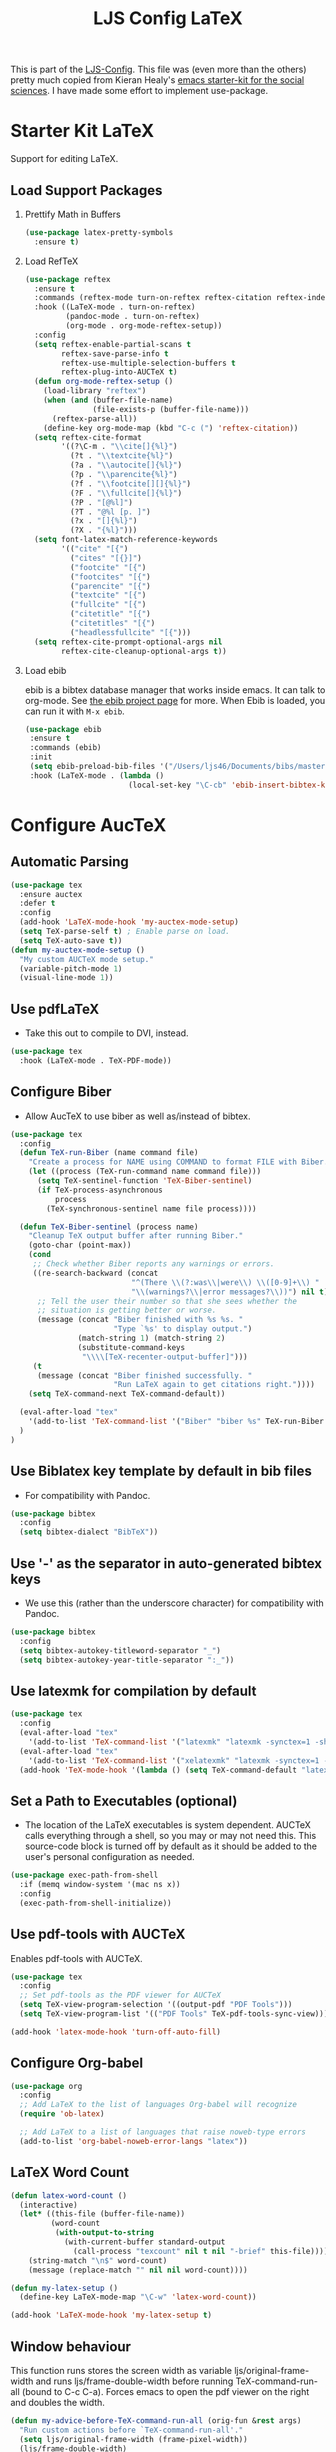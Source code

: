 #+TITLE: LJS Config LaTeX
#+OPTIONS: toc:nil H:2 num:nil ^:nil

This is part of the [[file:ljs-config.org][LJS-Config]]. This file was (even more than the
others) pretty much copied from Kieran Healy's
[[https://github.com/kjhealy/emacs-starter-kit][emacs starter-kit for
the social sciences]]. I have made some effort to implement use-package. 

* Starter Kit LaTeX
  Support for editing LaTeX.

** Load Support Packages
*** Prettify Math in Buffers

#+name: latex-pretty-symbols
#+begin_src emacs-lisp
(use-package latex-pretty-symbols
  :ensure t)
#+end_src

*** Load RefTeX
#+name: reftex-support
#+begin_src emacs-lisp 
(use-package reftex
  :ensure t
  :commands (reftex-mode turn-on-reftex reftex-citation reftex-index-phrase-mode)
  :hook ((LaTeX-mode . turn-on-reftex)
         (pandoc-mode . turn-on-reftex)
         (org-mode . org-mode-reftex-setup))
  :config
  (setq reftex-enable-partial-scans t
        reftex-save-parse-info t
        reftex-use-multiple-selection-buffers t
        reftex-plug-into-AUCTeX t)
  (defun org-mode-reftex-setup ()
    (load-library "reftex")
    (when (and (buffer-file-name)
               (file-exists-p (buffer-file-name)))
      (reftex-parse-all))
    (define-key org-mode-map (kbd "C-c (") 'reftex-citation))
  (setq reftex-cite-format
        '((?\C-m . "\\cite[]{%l}")
          (?t . "\\textcite{%l}")
          (?a . "\\autocite[]{%l}")
          (?p . "\\parencite{%l}")
          (?f . "\\footcite[][]{%l}")
          (?F . "\\fullcite[]{%l}")
          (?P . "[@%l]")
          (?T . "@%l [p. ]")
          (?x . "[]{%l}")
          (?X . "{%l}")))
  (setq font-latex-match-reference-keywords
        '(("cite" "[{")
          ("cites" "[{}]")
          ("footcite" "[{")
          ("footcites" "[{")
          ("parencite" "[{")
          ("textcite" "[{")
          ("fullcite" "[{")
          ("citetitle" "[{")
          ("citetitles" "[{")
          ("headlessfullcite" "[{")))
  (setq reftex-cite-prompt-optional-args nil
        reftex-cite-cleanup-optional-args t))
#+end_src

*** Load ebib
    ebib is a bibtex database manager that works inside emacs. It can
    talk to org-mode. See [[http://ebib.sourceforge.net/][the ebib project page]] for more. When Ebib is
    loaded, you can run it with =M-x ebib=.
  
#+name: ebib-load
#+begin_src emacs-lisp
 (use-package ebib
  :ensure t
  :commands (ebib)
  :init
  (setq ebib-preload-bib-files '("/Users/ljs46/Documents/bibs/masterbib.bib"))
  :hook (LaTeX-mode . (lambda ()
                        (local-set-key "\C-cb" 'ebib-insert-bibtex-key))))

#+end_src


* Configure AucTeX

** Automatic Parsing
#+name: autoparse
#+begin_src emacs-lisp
(use-package tex
  :ensure auctex
  :defer t
  :config
  (add-hook 'LaTeX-mode-hook 'my-auctex-mode-setup)
  (setq TeX-parse-self t) ; Enable parse on load.
  (setq TeX-auto-save t))
(defun my-auctex-mode-setup ()
  "My custom AUCTeX mode setup."
  (variable-pitch-mode 1)
  (visual-line-mode 1))
#+end_src


** Use pdfLaTeX
  - Take this out to compile to DVI, instead.
#+name: pdflatex
#+begin_src emacs-lisp
(use-package tex
  :hook (LaTeX-mode . TeX-PDF-mode))
#+end_src


** Configure Biber
   - Allow AucTeX to use biber as well as/instead of bibtex.
#+name: biber
#+begin_src emacs-lisp
(use-package tex
  :config
  (defun TeX-run-Biber (name command file)
    "Create a process for NAME using COMMAND to format FILE with Biber." 
    (let ((process (TeX-run-command name command file)))
      (setq TeX-sentinel-function 'TeX-Biber-sentinel)
      (if TeX-process-asynchronous
          process
        (TeX-synchronous-sentinel name file process))))

  (defun TeX-Biber-sentinel (process name)
    "Cleanup TeX output buffer after running Biber."
    (goto-char (point-max))
    (cond
     ;; Check whether Biber reports any warnings or errors.
     ((re-search-backward (concat
                           "^(There \\(?:was\\|were\\) \\([0-9]+\\) "
                           "\\(warnings?\\|error messages?\\))") nil t)
      ;; Tell the user their number so that she sees whether the
      ;; situation is getting better or worse.
      (message (concat "Biber finished with %s %s. "
                       "Type `%s' to display output.")
               (match-string 1) (match-string 2)
               (substitute-command-keys
                "\\\\[TeX-recenter-output-buffer]")))
     (t
      (message (concat "Biber finished successfully. "
                       "Run LaTeX again to get citations right."))))
    (setq TeX-command-next TeX-command-default))

  (eval-after-load "tex"
    '(add-to-list 'TeX-command-list '("Biber" "biber %s" TeX-run-Biber nil t :help "Run Biber"))
  )
)
#+end_src


** Use Biblatex key template by default in bib files
   - For compatibility with Pandoc.
#+begin_src emacs-lisp :tangle no
(use-package bibtex
  :config
  (setq bibtex-dialect "BibTeX"))
#+end_src

** Use '-' as the separator in auto-generated bibtex keys
   - We use this (rather than the underscore character) for compatibility with Pandoc.
#+begin_src emacs-lisp :tangle no
(use-package bibtex
  :config
  (setq bibtex-autokey-titleword-separator "_")
  (setq bibtex-autokey-year-title-separator ":_"))
#+end_src

** Use latexmk for compilation by default
#+begin_src emacs-lisp
(use-package tex
  :config
  (eval-after-load "tex"
    '(add-to-list 'TeX-command-list '("latexmk" "latexmk -synctex=1 -shell-escape -pdf %s" TeX-run-TeX nil t :help "Process file with latexmk")))
  (eval-after-load "tex"
    '(add-to-list 'TeX-command-list '("xelatexmk" "latexmk -synctex=1 -shell-escape -xelatex %s" TeX-run-TeX nil t :help "Process file with xelatexmk")))
  (add-hook 'TeX-mode-hook '(lambda () (setq TeX-command-default "latexmk"))))
#+end_src

** Set a Path to Executables (optional)
   - The location of the LaTeX executables is system dependent.
     AUCTeX calls everything through a shell, so you may
     or may not need this.  This source-code block is turned off by
     default as it should be added to the user's personal
     configuration as needed.
#+begin_src emacs-lisp :tangle no
(use-package exec-path-from-shell
  :if (memq window-system '(mac ns x))
  :config
  (exec-path-from-shell-initialize))
#+end_src


** Use pdf-tools with AUCTeX
Enables pdf-tools with AUCTeX.

#+begin_src emacs-lisp
(use-package tex
  :config
  ;; Set pdf-tools as the PDF viewer for AUCTeX
  (setq TeX-view-program-selection '((output-pdf "PDF Tools")))
  (setq TeX-view-program-list '(("PDF Tools" TeX-pdf-tools-sync-view))))
#+end_src

#+begin_src emacs-lisp
(add-hook 'latex-mode-hook 'turn-off-auto-fill)
#+end_src





** Configure Org-babel
#+name: org-babel-configuration
#+begin_src emacs-lisp
(use-package org
  :config
  ;; Add LaTeX to the list of languages Org-babel will recognize
  (require 'ob-latex)

  ;; Add LaTeX to a list of languages that raise noweb-type errors
  (add-to-list 'org-babel-noweb-error-langs "latex"))
#+end_src

** LaTeX Word Count

#+begin_src  emacs-lisp
(defun latex-word-count ()
  (interactive)
  (let* ((this-file (buffer-file-name))
         (word-count
          (with-output-to-string
            (with-current-buffer standard-output
              (call-process "texcount" nil t nil "-brief" this-file)))))
    (string-match "\n$" word-count)
    (message (replace-match "" nil nil word-count))))

(defun my-latex-setup ()
  (define-key LaTeX-mode-map "\C-w" 'latex-word-count))

(add-hook 'LaTeX-mode-hook 'my-latex-setup t)
#+end_src


** Window behaviour

This function runs stores the screen width as variable  ljs/original-frame-width and runs ljs/frame-double-width before running TeX-command-run-all (bound to C-c C-a). Forces emacs to open the pdf viewer on the right and doubles the width. 

#+name: frame-behaviour
#+begin_src emacs-lisp
(defun my-advice-before-TeX-command-run-all (orig-fun &rest args)
  "Run custom actions before `TeX-command-run-all'."
  (setq ljs/original-frame-width (frame-pixel-width))
  (ljs/frame-double-width)
  (apply orig-fun args))

(advice-add 'TeX-command-run-all :around #'my-advice-before-TeX-command-run-all)

(defun my-advice-before-TeX-view (orig-fun &rest args)
  "Run custom actions before `TeX-view."
  (setq ljs/original-frame-width (frame-pixel-width))
  (ljs/frame-double-width)
  (apply orig-fun args))

(advice-add 'TeX-view :around #'my-advice-before-TeX-view)

(defun my-restore-original-dimensions-after-pdf-kill ()
  "Restore original dimensions after killing a PDF buffer."
  (delete-other-windows)
  (when ljs/original-frame-width
    (set-frame-width (selected-frame) ljs/original-frame-width nil t)))
#+end_src


The code below deletes the window when you kill a buffer in pdf-view-mode. Useful for editing LaTeX files in AucTeX. We'll see how it works alongside other uses of pdf-view mode like org-noter, etc. 

#+name: delete-window-on-kill-pdf-view-buffer
#+begin_src emacs-lisp
(defun my-restore-original-dimensions ()
  "Restore original dimensions of the frame."
  (when ljs/original-frame-width
    (set-frame-width (selected-frame) ljs/original-frame-width nil t)))

(defun my-kill-pdf-buffer ()
  "Function to run before killing a PDF buffer."
  (when (eq major-mode 'pdf-view-mode)
    (my-restore-original-dimensions)
    (delete-other-windows)))

(add-hook 'pdf-view-mode-hook
          (lambda ()
            (add-hook 'kill-buffer-hook #'my-kill-pdf-buffer nil 'local)))
#+end_src


* Message
#+name: message-config
#+begin_src emacs-lisp
;; Message
(message "LJS Conig LaTeX loaded.")
#+end_src




